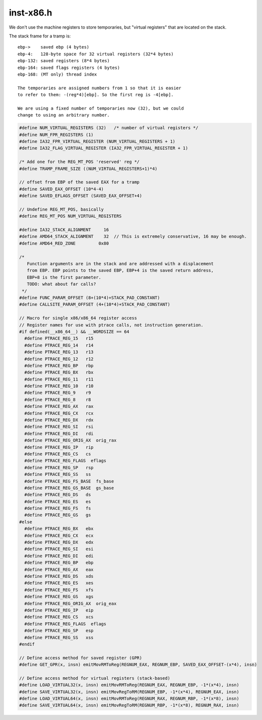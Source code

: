 .. _`sec:inst-x86.h`:

inst-x86.h
##########

.. cpp:namespace:: dev::x86

We don't use the machine registers to store temporaries,
but "virtual registers" that are located on the stack.

The stack frame for a tramp is::

  ebp->    saved ebp (4 bytes)
  ebp-4:   128-byte space for 32 virtual registers (32*4 bytes)
  ebp-132: saved registers (8*4 bytes)
  ebp-164: saved flags registers (4 bytes)
  ebp-168: (MT only) thread index

  The temporaries are assigned numbers from 1 so that it is easier
  to refer to them: -(reg*4)[ebp]. So the first reg is -4[ebp].

  We are using a fixed number of temporaries now (32), but we could
  change to using an arbitrary number.


.. cpp:function:: void emitAddressingMode(unsigned base, unsigned index, unsigned int scale, Dyninst::RegValue disp, int reg_opcode, codeGen &gen)
.. cpp:function:: void emitAddressingMode(unsigned base, Dyninst::RegValue disp, unsigned reg_opcode, codeGen &gen)
.. cpp:function:: void emitOpRegReg(unsigned opcode, RealRegister dest, RealRegister src, codeGen &gen)

  low-level code generation functions

.. cpp:function:: void emitOpExtReg(unsigned opcode, unsigned char ext, RealRegister reg, codeGen &gen)
.. cpp:function:: void emitOpRegRM(unsigned opcode, RealRegister dest, RealRegister base, int disp, codeGen &gen)
.. cpp:function:: void emitOpExtRegImm8(int opcode, char ext, RealRegister dest, unsigned char imm, codeGen &gen)
.. cpp:function:: void emitOpExtRegImm(int opcode, int opcode2, RealRegister dest, int imm, codeGen &gen)
.. cpp:function:: void emitOpRMReg(unsigned opcode, RealRegister base, int disp, RealRegister src, codeGen &gen)
.. cpp:function:: void emitOpRegRegImm(unsigned opcode, RealRegister dest, RealRegister src, unsigned imm, codeGen &gen)
.. cpp:function:: void emitOpRegImm(int opcode, RealRegister dest, int imm, codeGen &gen)
.. cpp:function:: void emitOpSegRMReg(unsigned opcode, RealRegister dest, RealRegister src, int disp, codeGen &gen)
.. cpp:function:: void emitMovRegToReg(RealRegister dest, RealRegister src, codeGen &gen)
.. cpp:function:: void emitMovIRegToReg(RealRegister dest, RealRegister src, codeGen &gen)
.. cpp:function:: void emitMovPCRMToReg(RealRegister dest, int offset, codeGen &gen, bool deref_result = true)
.. cpp:function:: void emitMovMToReg(RealRegister dest, int disp, codeGen &gen)
.. cpp:function:: void emitMovMBToReg(RealRegister dest, int disp, codeGen &gen)
.. cpp:function:: void emitMovMWToReg(RealRegister dest, int disp, codeGen &gen)
.. cpp:function:: void emitMovRegToM(int disp, RealRegister src, codeGen &gen)
.. cpp:function:: void emitMovRegToMB(int disp, RealRegister dest, codeGen &gen)
.. cpp:function:: void emitMovRegToMW(int disp, RealRegister dest, codeGen &gen)
.. cpp:function:: void emitMovImmToReg(RealRegister dest, int imm, codeGen &gen)
.. cpp:function:: void emitMovImmToRM(RealRegister base, int disp, int imm, codeGen &gen)
.. cpp:function:: void emitMovRegToRM(RealRegister base, int disp, RealRegister src, codeGen &gen)
.. cpp:function:: void emitMovRMToReg(RealRegister dest, RealRegister base, int disp, codeGen &gen)
.. cpp:function:: void emitMovImmToMem(Dyninst::Address maddr, int imm, codeGen &gen)
.. cpp:function:: void emitPushImm(unsigned int imm, codeGen &gen)
.. cpp:function:: void emitSaveO(codeGen &gen)
.. cpp:function:: void emitRestoreO(codeGen &gen)
.. cpp:function:: void emitSimpleInsn(unsigned opcode, codeGen &gen)
.. cpp:function:: void emitAddRegImm32(RealRegister dest, int imm, codeGen &gen)
.. cpp:function:: void emitSubRegReg(RealRegister dest, RealRegister src, codeGen &gen)
.. cpp:function:: void emitSHL(RealRegister dest, unsigned char pos, codeGen &gen)
.. cpp:function:: void restoreGPRtoGPR(RealRegister reg, RealRegister dest, codeGen &gen)
.. cpp:function:: Dyninst::Register restoreGPRtoReg(RealRegister reg, codeGen &gen, RealRegister *dest_to_use = NULL)
.. cpp:function:: void emitLEA(RealRegister base, RealRegister index, unsigned int scale, Dyninst::RegValue disp, RealRegister dest, codeGen &gen)
.. cpp:function:: bool emitPush(RealRegister reg, codeGen &gen)
.. cpp:function:: bool emitPop(RealRegister reg, codeGen &gen)
.. cpp:function:: void emitJump(unsigned disp32, codeGen &gen)
.. cpp:function:: void emitJccR8(int condition_code, char jump_offset, codeGen &gen)
.. cpp:function:: void emitJcc(int condition, int offset, codeGen &gen, bool willRegen = true)
.. cpp:function:: void emitAddMemImm32(Dyninst::Address dest, int imm, codeGen &gen)
.. cpp:function:: void emitCallRel32(unsigned disp32, codeGen &gen)
.. cpp:function:: void emitJmpMC(int condition, int offset, codeGen &gen)
.. cpp:function:: unsigned char cmovOpcodeFromRelOp(unsigned op, bool s)

  helper functions for emitters

.. cpp:function:: unsigned char jccOpcodeFromRelOp(unsigned op, bool s)
.. cpp:function:: bool xmmCapable()

  function that uses cpuid instruction to figure out whether the processor uses XMM registers

.. cpp:function:: void emitBTRegRestores32(baseTramp *bti, codeGen &gen)


.. cpp:struct:: stackItem

  .. cpp:member:: stackItem_t item{}
  .. cpp:member:: RealRegister reg
  .. cpp:function:: stackItem(stackItem_t i)
  .. cpp:function:: stackItem(RealRegister r)
  .. cpp:function:: stackItem()


.. cpp:struct:: stackItemLocation

  .. cpp:member:: RealRegister reg
  .. cpp:member:: int offset
  .. cpp:function:: stackItemLocation(RealRegister r, int o)



.. cpp:enum:: stackItem::stackItem_t

  .. cpp:enumerator:: reg_item
  .. cpp:enumerator:: stacktop
  .. cpp:enumerator:: framebase


.. cpp:function:: stackItemLocation getHeightOf(stackItem sitem, codeGen &gen)


.. code:: cpp

  #define NUM_VIRTUAL_REGISTERS (32)   /* number of virtual registers */
  #define NUM_FPR_REGISTERS (1)
  #define IA32_FPR_VIRTUAL_REGISTER (NUM_VIRTUAL_REGISTERS + 1)
  #define IA32_FLAG_VIRTUAL_REGISTER (IA32_FPR_VIRTUAL_REGISTER + 1)

  /* Add one for the REG_MT_POS 'reserved' reg */
  #define TRAMP_FRAME_SIZE ((NUM_VIRTUAL_REGISTERS+1)*4)

  // offset from EBP of the saved EAX for a tramp
  #define SAVED_EAX_OFFSET (10*4-4)
  #define SAVED_EFLAGS_OFFSET (SAVED_EAX_OFFSET+4)

  // Undefine REG_MT_POS, basically
  #define REG_MT_POS NUM_VIRTUAL_REGISTERS

  #define IA32_STACK_ALIGNMENT     16
  #define AMD64_STACK_ALIGNMENT    32  // This is extremely conservative, 16 may be enough.
  #define AMD64_RED_ZONE         0x80

  /*
     Function arguments are in the stack and are addressed with a displacement
     from EBP. EBP points to the saved EBP, EBP+4 is the saved return address,
     EBP+8 is the first parameter.
     TODO: what about far calls?
   */
  #define FUNC_PARAM_OFFSET (8+(10*4)+STACK_PAD_CONSTANT)
  #define CALLSITE_PARAM_OFFSET (4+(10*4)+STACK_PAD_CONSTANT)

  // Macro for single x86/x86_64 register access
  // Register names for use with ptrace calls, not instruction generation.
  #if defined(__x86_64__) && __WORDSIZE == 64
    #define PTRACE_REG_15   r15
    #define PTRACE_REG_14   r14
    #define PTRACE_REG_13   r13
    #define PTRACE_REG_12   r12
    #define PTRACE_REG_BP   rbp
    #define PTRACE_REG_BX   rbx
    #define PTRACE_REG_11   r11
    #define PTRACE_REG_10   r10
    #define PTRACE_REG_9    r9
    #define PTRACE_REG_8    r8
    #define PTRACE_REG_AX   rax
    #define PTRACE_REG_CX   rcx
    #define PTRACE_REG_DX   rdx
    #define PTRACE_REG_SI   rsi
    #define PTRACE_REG_DI   rdi
    #define PTRACE_REG_ORIG_AX  orig_rax
    #define PTRACE_REG_IP   rip
    #define PTRACE_REG_CS   cs
    #define PTRACE_REG_FLAGS  eflags
    #define PTRACE_REG_SP   rsp
    #define PTRACE_REG_SS   ss
    #define PTRACE_REG_FS_BASE  fs_base
    #define PTRACE_REG_GS_BASE  gs_base
    #define PTRACE_REG_DS   ds
    #define PTRACE_REG_ES   es
    #define PTRACE_REG_FS   fs
    #define PTRACE_REG_GS   gs
  #else
    #define PTRACE_REG_BX   ebx
    #define PTRACE_REG_CX   ecx
    #define PTRACE_REG_DX   edx
    #define PTRACE_REG_SI   esi
    #define PTRACE_REG_DI   edi
    #define PTRACE_REG_BP   ebp
    #define PTRACE_REG_AX   eax
    #define PTRACE_REG_DS   xds
    #define PTRACE_REG_ES   xes
    #define PTRACE_REG_FS   xfs
    #define PTRACE_REG_GS   xgs
    #define PTRACE_REG_ORIG_AX  orig_eax
    #define PTRACE_REG_IP   eip
    #define PTRACE_REG_CS   xcs
    #define PTRACE_REG_FLAGS  eflags
    #define PTRACE_REG_SP   esp
    #define PTRACE_REG_SS   xss
  #endif

  // Define access method for saved register (GPR)
  #define GET_GPR(x, insn) emitMovRMToReg(REGNUM_EAX, REGNUM_EBP, SAVED_EAX_OFFSET-(x*4), insn)

  // Define access method for virtual registers (stack-based)
  #define LOAD_VIRTUAL32(x, insn) emitMovRMToReg(REGNUM_EAX, REGNUM_EBP, -1*(x*4), insn)
  #define SAVE_VIRTUAL32(x, insn) emitMovRegToRM(REGNUM_EBP, -1*(x*4), REGNUM_EAX, insn)
  #define LOAD_VIRTUAL64(x, insn) emitMovRMToReg(REGNUM_RAX, REGNUM_RBP, -1*(x*8), insn)
  #define SAVE_VIRTUAL64(x, insn) emitMovRegToRM(REGNUM_RBP, -1*(x*8), REGNUM_RAX, insn)


